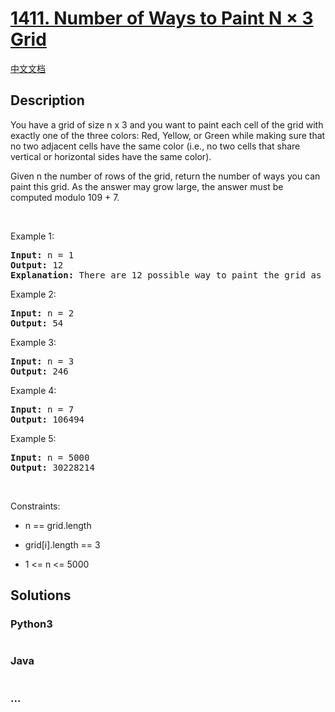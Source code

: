 * [[https://leetcode.com/problems/number-of-ways-to-paint-n-3-grid][1411.
Number of Ways to Paint N × 3 Grid]]
  :PROPERTIES:
  :CUSTOM_ID: number-of-ways-to-paint-n-3-grid
  :END:
[[./solution/1400-1499/1411.Number of Ways to Paint N %C3%97 3 Grid/README.org][中文文档]]

** Description
   :PROPERTIES:
   :CUSTOM_ID: description
   :END:

#+begin_html
  <p>
#+end_html

You have a grid of size n x 3 and you want to paint each cell of the
grid with exactly one of the three colors: Red, Yellow, or Green while
making sure that no two adjacent cells have the same color (i.e., no two
cells that share vertical or horizontal sides have the same color).

#+begin_html
  </p>
#+end_html

#+begin_html
  <p>
#+end_html

Given n the number of rows of the grid, return the number of ways you
can paint this grid. As the answer may grow large, the answer must be
computed modulo 109 + 7.

#+begin_html
  </p>
#+end_html

#+begin_html
  <p>
#+end_html

 

#+begin_html
  </p>
#+end_html

#+begin_html
  <p>
#+end_html

Example 1:

#+begin_html
  </p>
#+end_html

#+begin_html
  <pre>
  <strong>Input:</strong> n = 1
  <strong>Output:</strong> 12
  <strong>Explanation:</strong> There are 12 possible way to paint the grid as shown.
  </pre>
#+end_html

#+begin_html
  <p>
#+end_html

Example 2:

#+begin_html
  </p>
#+end_html

#+begin_html
  <pre>
  <strong>Input:</strong> n = 2
  <strong>Output:</strong> 54
  </pre>
#+end_html

#+begin_html
  <p>
#+end_html

Example 3:

#+begin_html
  </p>
#+end_html

#+begin_html
  <pre>
  <strong>Input:</strong> n = 3
  <strong>Output:</strong> 246
  </pre>
#+end_html

#+begin_html
  <p>
#+end_html

Example 4:

#+begin_html
  </p>
#+end_html

#+begin_html
  <pre>
  <strong>Input:</strong> n = 7
  <strong>Output:</strong> 106494
  </pre>
#+end_html

#+begin_html
  <p>
#+end_html

Example 5:

#+begin_html
  </p>
#+end_html

#+begin_html
  <pre>
  <strong>Input:</strong> n = 5000
  <strong>Output:</strong> 30228214
  </pre>
#+end_html

#+begin_html
  <p>
#+end_html

 

#+begin_html
  </p>
#+end_html

#+begin_html
  <p>
#+end_html

Constraints:

#+begin_html
  </p>
#+end_html

#+begin_html
  <ul>
#+end_html

#+begin_html
  <li>
#+end_html

n == grid.length

#+begin_html
  </li>
#+end_html

#+begin_html
  <li>
#+end_html

grid[i].length == 3

#+begin_html
  </li>
#+end_html

#+begin_html
  <li>
#+end_html

1 <= n <= 5000

#+begin_html
  </li>
#+end_html

#+begin_html
  </ul>
#+end_html

** Solutions
   :PROPERTIES:
   :CUSTOM_ID: solutions
   :END:

#+begin_html
  <!-- tabs:start -->
#+end_html

*** *Python3*
    :PROPERTIES:
    :CUSTOM_ID: python3
    :END:
#+begin_src python
#+end_src

*** *Java*
    :PROPERTIES:
    :CUSTOM_ID: java
    :END:
#+begin_src java
#+end_src

*** *...*
    :PROPERTIES:
    :CUSTOM_ID: section
    :END:
#+begin_example
#+end_example

#+begin_html
  <!-- tabs:end -->
#+end_html
